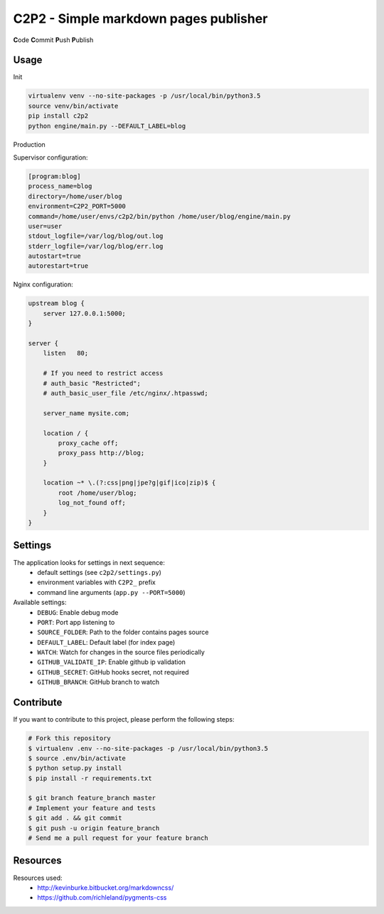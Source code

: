 C2P2 - Simple markdown pages publisher
======================================

**C**\ ode
**C**\ ommit
**P**\ ush
**P**\ ublish

Usage
-----

Init

.. code-block:: bash

    virtualenv venv --no-site-packages -p /usr/local/bin/python3.5
    source venv/bin/activate
    pip install c2p2
    python engine/main.py --DEFAULT_LABEL=blog

Production

Supervisor configuration:

.. code-block:: conf

    [program:blog]
    process_name=blog
    directory=/home/user/blog
    environment=C2P2_PORT=5000
    command=/home/user/envs/c2p2/bin/python /home/user/blog/engine/main.py
    user=user
    stdout_logfile=/var/log/blog/out.log
    stderr_logfile=/var/log/blog/err.log
    autostart=true
    autorestart=true

Nginx configuration:

.. code-block:: nginx

    upstream blog {
        server 127.0.0.1:5000;
    }

    server {
        listen   80;

        # If you need to restrict access
        # auth_basic "Restricted";
        # auth_basic_user_file /etc/nginx/.htpasswd;

        server_name mysite.com;

        location / {
            proxy_cache off;
            proxy_pass http://blog;
        }

        location ~* \.(?:css|png|jpe?g|gif|ico|zip)$ {
            root /home/user/blog;
            log_not_found off;
        }
    }

Settings
--------

The application looks for settings in next sequence:
    - default settings (see ``c2p2/settings.py``)
    - environment variables with ``C2P2_`` prefix
    - command line arguments (``app.py --PORT=5000``)

Available settings:
    - ``DEBUG``: Enable debug mode
    - ``PORT``: Port app listening to
    - ``SOURCE_FOLDER``: Path to the folder contains pages source
    - ``DEFAULT_LABEL``: Default label (for index page)
    - ``WATCH``: Watch for changes in the source files periodically
    - ``GITHUB_VALIDATE_IP``: Enable github ip validation
    - ``GITHUB_SECRET``: GitHub hooks secret, not required
    - ``GITHUB_BRANCH``: GitHub branch to watch

Contribute
----------

If you want to contribute to this project, please perform the following steps:

.. code-block:: bash

    # Fork this repository
    $ virtualenv .env --no-site-packages -p /usr/local/bin/python3.5
    $ source .env/bin/activate
    $ python setup.py install
    $ pip install -r requirements.txt

    $ git branch feature_branch master
    # Implement your feature and tests
    $ git add . && git commit
    $ git push -u origin feature_branch
    # Send me a pull request for your feature branch

Resources
---------

Resources used:
    - http://kevinburke.bitbucket.org/markdowncss/
    - https://github.com/richleland/pygments-css

